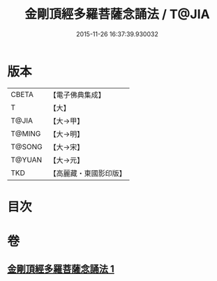 #+TITLE: 金剛頂經多羅菩薩念誦法 / T@JIA
#+DATE: 2015-11-26 16:37:39.930032
* 版本
 |     CBETA|【電子佛典集成】|
 |         T|【大】     |
 |     T@JIA|【大→甲】   |
 |    T@MING|【大→明】   |
 |    T@SONG|【大→宋】   |
 |    T@YUAN|【大→元】   |
 |       TKD|【高麗藏・東國影印版】|

* 目次
* 卷
** [[file:KR6j0310_001.txt][金剛頂經多羅菩薩念誦法 1]]
